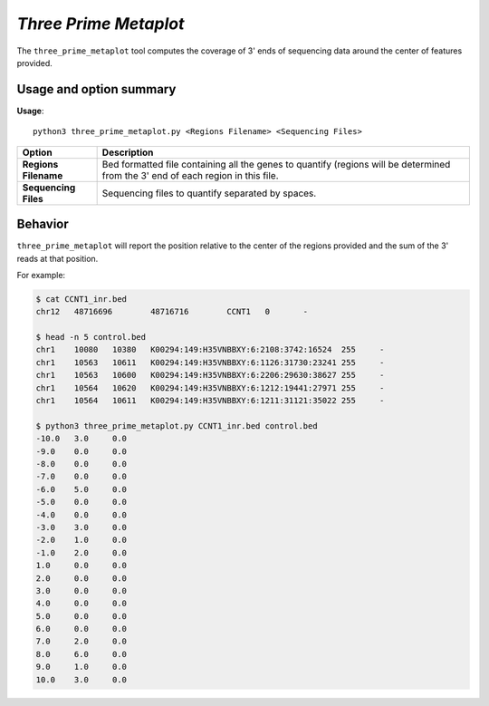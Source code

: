 ##############################
*Three Prime Metaplot*
##############################
The ``three_prime_metaplot`` tool computes the coverage of 3' ends of sequencing data around the center of features provided.


===============================
Usage and option summary
===============================
**Usage**:
::

  python3 three_prime_metaplot.py <Regions Filename> <Sequencing Files>


===========================    =========================================================================================================================================================
Option                         Description
===========================    =========================================================================================================================================================
**Regions Filename**           Bed formatted file containing all the genes to quantify (regions will be determined from the 3' end of each region in this file.
**Sequencing Files**           Sequencing files to quantify separated by spaces.
===========================    =========================================================================================================================================================

==========================================================================
Behavior
==========================================================================
``three_prime_metaplot`` will report the position relative to the center of the regions provided and the sum
of the 3' reads at that position.

For example:

.. code-block:: bash

  $ cat CCNT1_inr.bed
  chr12   48716696        48716716        CCNT1   0       -

  $ head -n 5 control.bed
  chr1    10080   10380   K00294:149:H35VNBBXY:6:2108:3742:16524  255     -
  chr1    10563   10611   K00294:149:H35VNBBXY:6:1126:31730:23241 255     -
  chr1    10563   10600   K00294:149:H35VNBBXY:6:2206:29630:38627 255     -
  chr1    10564   10620   K00294:149:H35VNBBXY:6:1212:19441:27971 255     -
  chr1    10564   10611   K00294:149:H35VNBBXY:6:1211:31121:35022 255     -

  $ python3 three_prime_metaplot.py CCNT1_inr.bed control.bed
  -10.0   3.0     0.0
  -9.0    0.0     0.0
  -8.0    0.0     0.0
  -7.0    0.0     0.0
  -6.0    5.0     0.0
  -5.0    0.0     0.0
  -4.0    0.0     0.0
  -3.0    3.0     0.0
  -2.0    1.0     0.0
  -1.0    2.0     0.0
  1.0     0.0     0.0
  2.0     0.0     0.0
  3.0     0.0     0.0
  4.0     0.0     0.0
  5.0     0.0     0.0
  6.0     0.0     0.0
  7.0     2.0     0.0
  8.0     6.0     0.0
  9.0     1.0     0.0
  10.0    3.0     0.0

